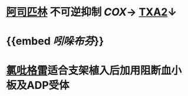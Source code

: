 * [[file:./阿司匹林.org][阿司匹林]] 不可逆抑制 [[file../pages/cox.org][COX]]→ [[file:./TXA2.org][TXA2]]↓
* {{embed [[吲哚布芬]]}}
* [[file:./氯吡格雷.org][氯吡格雷]]适合支架植入后加用阻断血小板及ADP受体